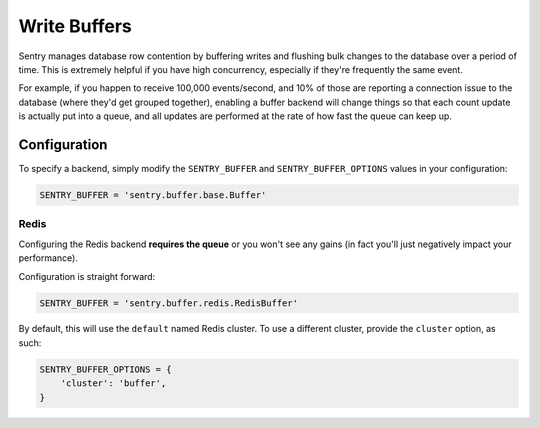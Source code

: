 Write Buffers
=============

Sentry manages database row contention by buffering writes and flushing
bulk changes to the database over a period of time. This is extremely helpful
if you have high concurrency, especially if they're frequently the same event.

For example, if you happen to receive 100,000 events/second, and 10% of
those are reporting a connection issue to the database (where they'd get
grouped together), enabling a buffer backend will change things so that
each count update is actually put into a queue, and all updates are
performed at the rate of how fast the queue can keep up.

Configuration
-------------

To specify a backend, simply modify the ``SENTRY_BUFFER`` and
``SENTRY_BUFFER_OPTIONS`` values in your configuration:

.. code-block:: python

    SENTRY_BUFFER = 'sentry.buffer.base.Buffer'

Redis
`````

Configuring the Redis backend **requires the queue** or you won't see any
gains (in fact you'll just negatively impact your performance).

Configuration is straight forward:

.. code-block:: python

    SENTRY_BUFFER = 'sentry.buffer.redis.RedisBuffer'

By default, this will use the ``default`` named Redis cluster. To use a
different cluster, provide the ``cluster`` option, as such:

.. code-block:: python

    SENTRY_BUFFER_OPTIONS = {
        'cluster': 'buffer',
    }
